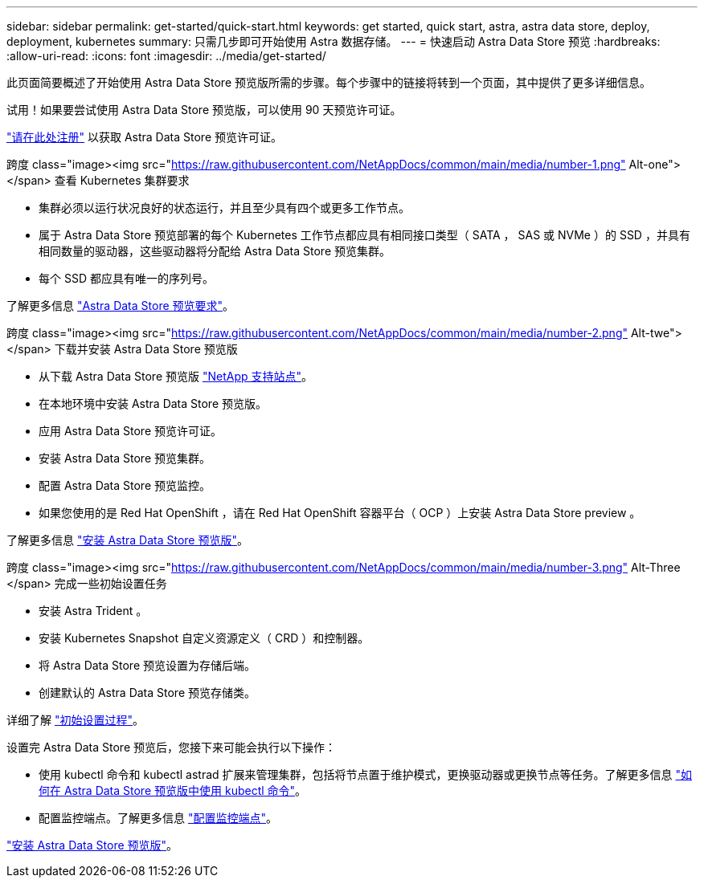---
sidebar: sidebar 
permalink: get-started/quick-start.html 
keywords: get started, quick start, astra, astra data store, deploy, deployment, kubernetes 
summary: 只需几步即可开始使用 Astra 数据存储。 
---
= 快速启动 Astra Data Store 预览
:hardbreaks:
:allow-uri-read: 
:icons: font
:imagesdir: ../media/get-started/


此页面简要概述了开始使用 Astra Data Store 预览版所需的步骤。每个步骤中的链接将转到一个页面，其中提供了更多详细信息。

试用！如果要尝试使用 Astra Data Store 预览版，可以使用 90 天预览许可证。

https://www.netapp.com/cloud-services/astra/data-store-form/["请在此处注册"^] 以获取 Astra Data Store 预览许可证。

.跨度 class="image><img src="https://raw.githubusercontent.com/NetAppDocs/common/main/media/number-1.png"[] Alt-one"></span> 查看 Kubernetes 集群要求
* 集群必须以运行状况良好的状态运行，并且至少具有四个或更多工作节点。
* 属于 Astra Data Store 预览部署的每个 Kubernetes 工作节点都应具有相同接口类型（ SATA ， SAS 或 NVMe ）的 SSD ，并具有相同数量的驱动器，这些驱动器将分配给 Astra Data Store 预览集群。
* 每个 SSD 都应具有唯一的序列号。


[role="quick-margin-para"]
了解更多信息 link:../get-started/requirements.html["Astra Data Store 预览要求"]。

.跨度 class="image><img src="https://raw.githubusercontent.com/NetAppDocs/common/main/media/number-2.png"[] Alt-twe"></span> 下载并安装 Astra Data Store 预览版
* 从下载 Astra Data Store 预览版 https://mysupport.netapp.com/site/products/all/details/astra-data-store/downloads-tab["NetApp 支持站点"^]。
* 在本地环境中安装 Astra Data Store 预览版。
* 应用 Astra Data Store 预览许可证。
* 安装 Astra Data Store 预览集群。
* 配置 Astra Data Store 预览监控。
* 如果您使用的是 Red Hat OpenShift ，请在 Red Hat OpenShift 容器平台（ OCP ）上安装 Astra Data Store preview 。


[role="quick-margin-para"]
了解更多信息 link:../get-started/install-ads.html["安装 Astra Data Store 预览版"]。

.跨度 class="image><img src="https://raw.githubusercontent.com/NetAppDocs/common/main/media/number-3.png"[] Alt-Three </span> 完成一些初始设置任务
* 安装 Astra Trident 。
* 安装 Kubernetes Snapshot 自定义资源定义（ CRD ）和控制器。
* 将 Astra Data Store 预览设置为存储后端。
* 创建默认的 Astra Data Store 预览存储类。


[role="quick-margin-para"]
详细了解 link:../get-started/setup-ads.html["初始设置过程"]。

[role="quick-margin-para"]
设置完 Astra Data Store 预览后，您接下来可能会执行以下操作：

* 使用 kubectl 命令和 kubectl astrad 扩展来管理集群，包括将节点置于维护模式，更换驱动器或更换节点等任务。了解更多信息 link:../use/kubectl-commands-ads.html["如何在 Astra Data Store 预览版中使用 kubectl 命令"]。
* 配置监控端点。了解更多信息 link:../use/configure-endpoints.html["配置监控端点"]。


[role="quick-margin-para"]
link:../get-started/install-ads.html["安装 Astra Data Store 预览版"]。
